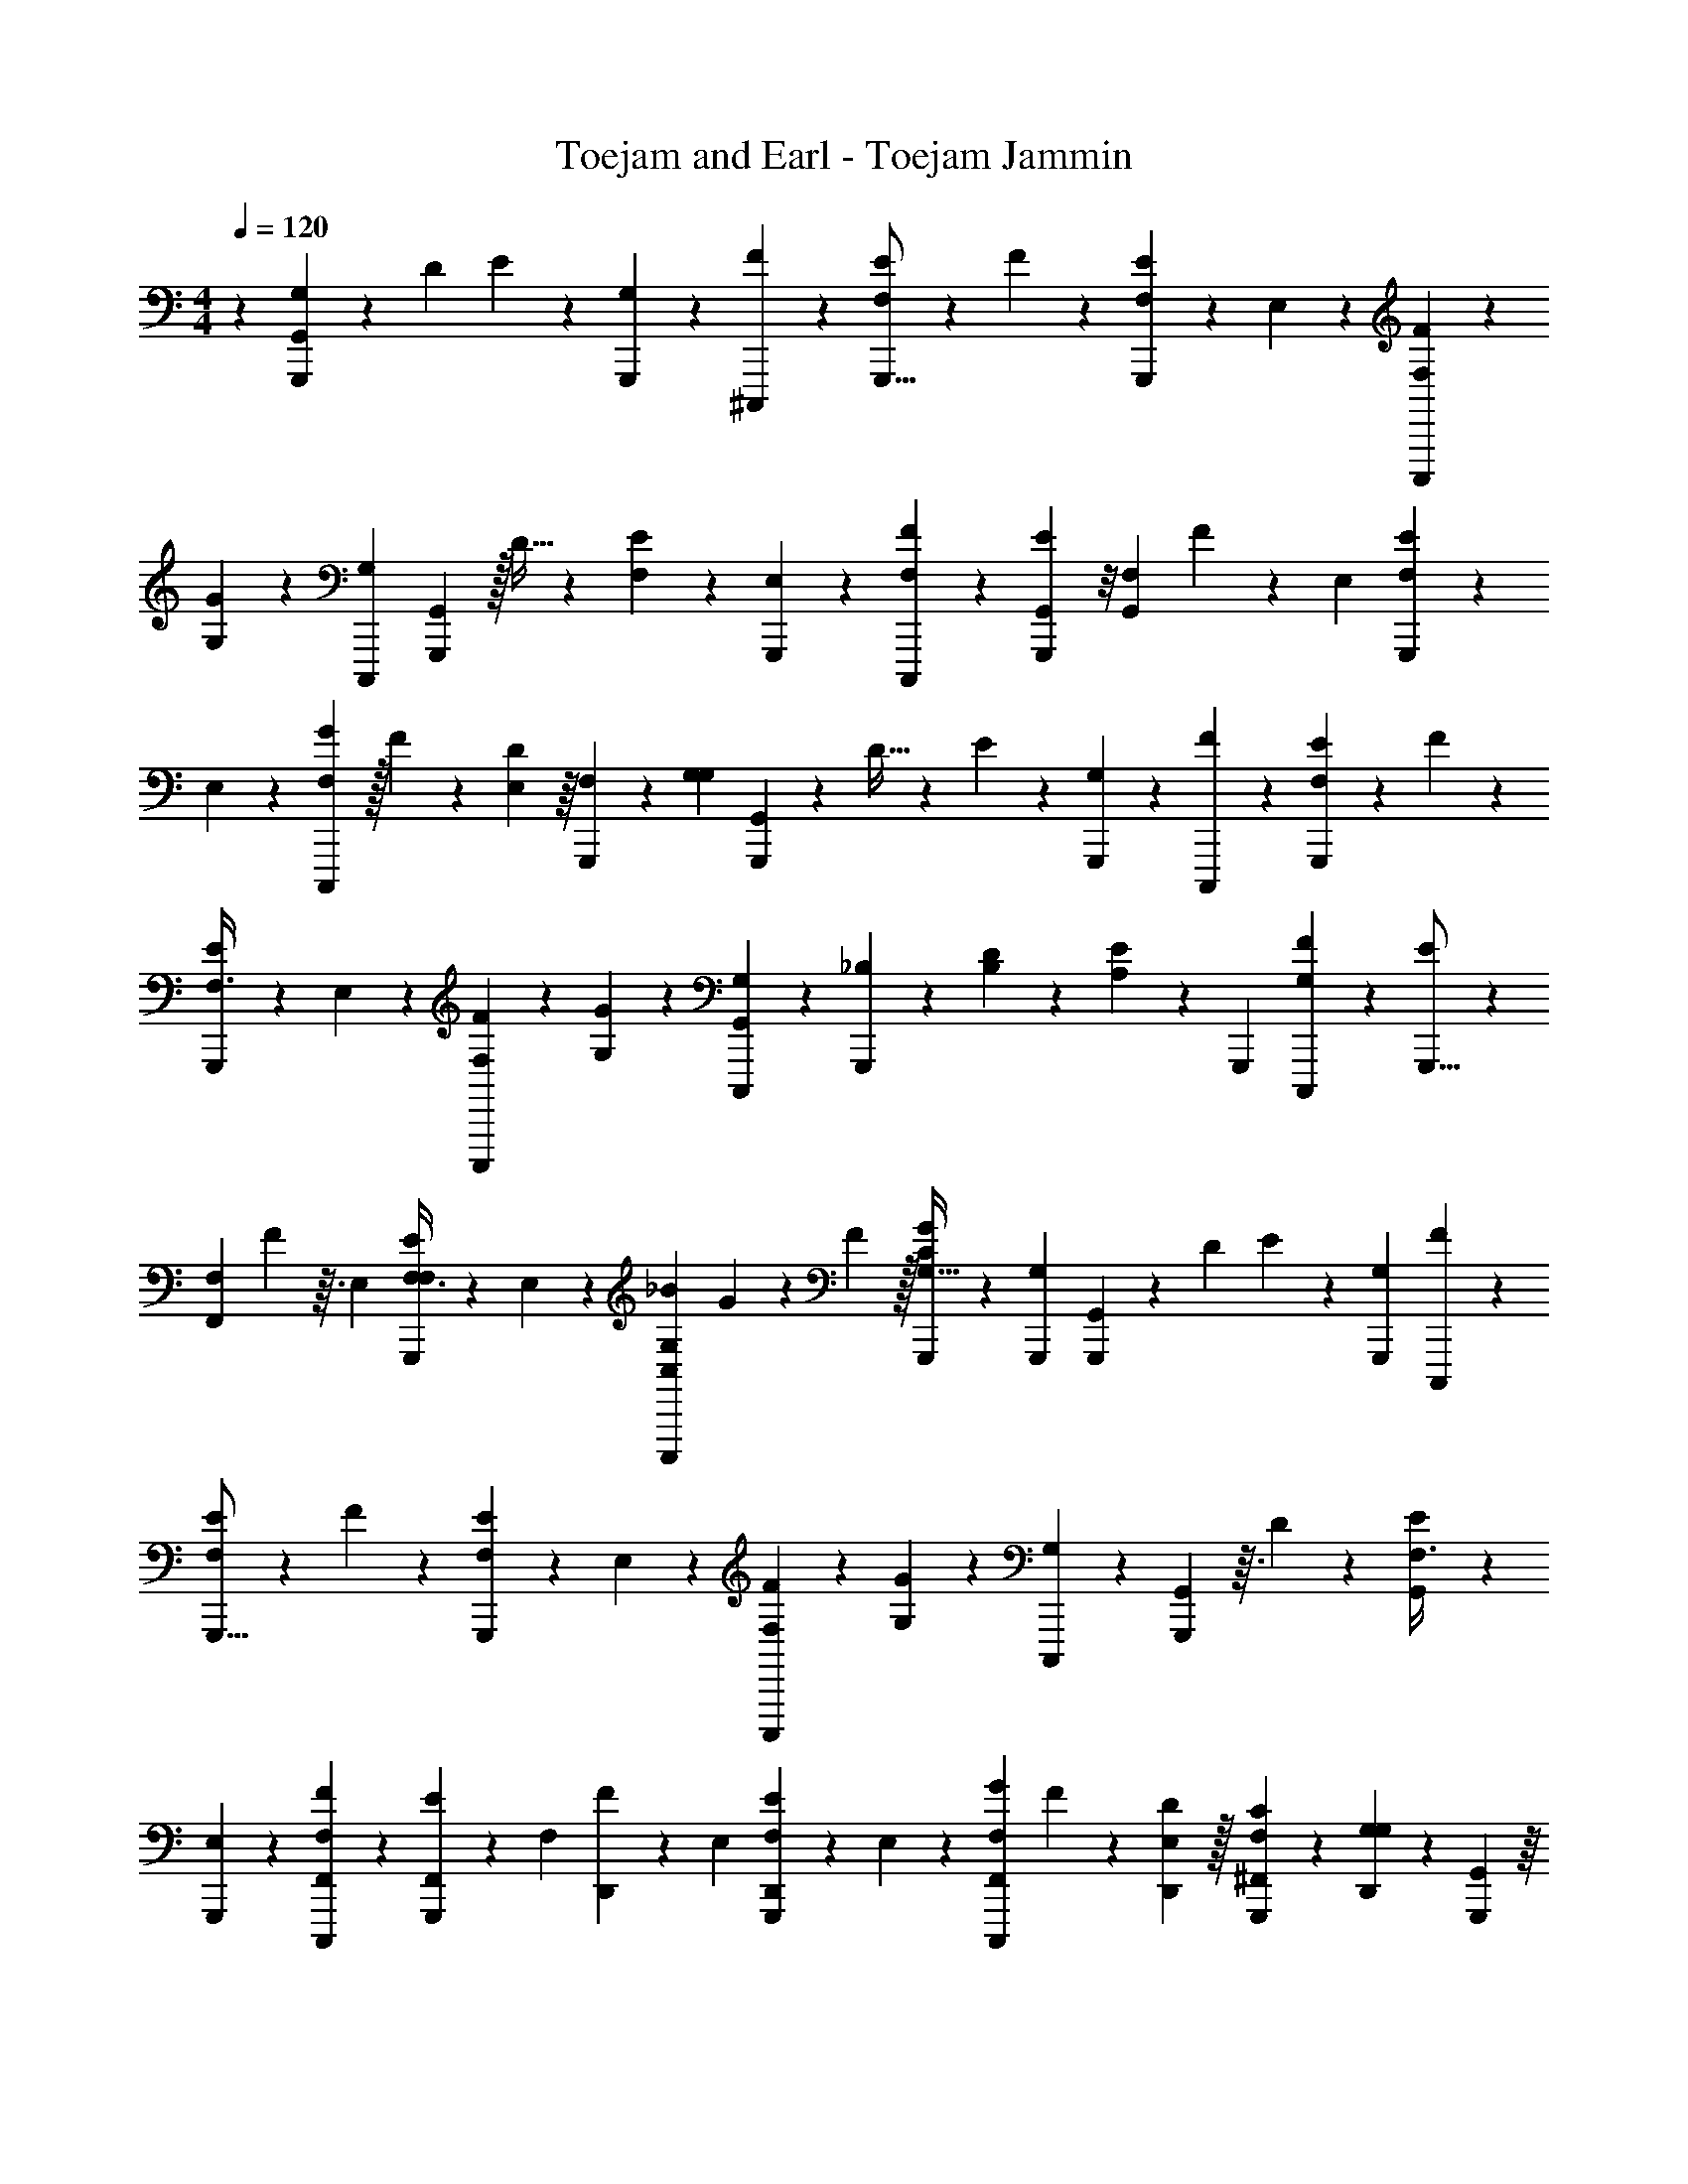 X: 1
T: Toejam and Earl - Toejam Jammin
Z: ABC Generated by Starbound Composer
L: 1/4
M: 4/4
Q: 1/4=120
K: C
z/5 [G,,2/15G,53/160G,,,29/80] z25/96 D19/96 E13/48 z23/144 [G,43/252G,,,13/63] z/28 [F19/70^C,,,31/42] z29/80 [F,11/48E13/48G,,,9/16] z49/120 F8/35 z61/168 [E/3F,49/120G,,,101/168] z7/72 E,43/252 z/28 [F,37/126F37/126C,,,23/28] z17/126 
[G,13/42G12/35] z7/24 [C,,,29/120G,29/48] [G,,,29/80G,,11/20] z/32 D5/32 z/24 [E13/48F,49/120] z23/144 [E,43/252G,,,13/63] z/28 [F37/126F,37/126C,,,27/35] z49/144 [E13/48G,,41/112G,,,29/48] z/8 [z29/120G,,19/72F,13/24] F31/120 z13/96 E,19/96 [E29/96F,49/120G,,,13/24] z37/288 
E,43/252 z/28 [G37/224F,37/126C,,,27/35] z/32 F/6 z11/168 [D/7E,39/224] z/16 [F,33/112G,,,41/112] z17/168 [z29/120G,19/72G,13/24] [G,,31/120G,,,53/160] z13/96 D5/32 z/24 E13/48 z23/144 [G,43/252G,,,5/18] z/28 [F19/70C,,,149/224] z29/80 [F,13/48E33/112G,,,29/48] z11/30 F8/35 z61/168 
[E29/96F,3/8G,,,101/168] z37/288 E,43/252 z/28 [F19/70F,37/126C,,,27/35] z11/70 [G,53/224G12/35] z35/96 [G,,13/96C,,,/6G,/3] z17/160 [_B,8/35G,,,31/120] z37/224 [D37/288B,19/96] z5/72 [A,13/48E/3] z23/144 [z13/63G,,,17/72] [F19/70G,19/70C,,,39/56] z29/80 [E33/112G,,,9/16] z17/168 
[z29/120F,13/24F,,19/24] F3/10 z3/32 E,19/96 [E23/168F,3/8F,13/24G,,,101/168] z37/126 E,43/252 z/28 [_B11/56G,61/168C,,,13/28C,4/7] G7/72 z17/126 F39/224 z/32 [G,,,11/80G11/48C33/112G,31/32] z31/120 [G,,,29/120G,55/96] [G,,8/35G,,,29/80] z37/224 D19/96 E/3 z7/72 [G,,,13/63G,17/72] [F37/126C,,,39/56] z49/144 
[F,11/48E33/112G,,,9/16] z49/120 F27/140 z67/168 [E29/96F,/3G,,,101/168] z37/288 E,43/252 z/28 [F,19/70F37/126C,,,39/56] z11/70 [G,15/56G15/56] z/3 [C,,,/6G,13/24] z3/40 [G,,3/10G,,,29/80] z3/32 D37/288 z5/72 [G,,29/96E29/96F,3/8] z37/288 
[E,43/252G,,,13/63] z/28 [F19/70F,,37/126F,37/126C,,,135/224] z29/80 [E33/112F,,41/112G,,,29/48] z17/168 [z29/120F,/3] [D,,8/35F31/120] z37/224 E,19/96 [E5/24F,/3D,,13/24G,,,13/24] z2/9 E,43/252 z/28 [G11/56F,37/126F,,9/28C,,,50/63] F5/24 z/42 [D,,39/224D39/224E,39/224] z/32 [C11/48F,37/112^F,,41/112G,,,41/112] z/6 [D,,13/96G,19/72G,29/48] z17/160 [G,,53/160G,,,53/160] z/16 
D5/32 z/24 [G,,11/168E/3] z23/63 [z13/63G,5/18G,,,5/18] [F37/126C,,,135/224] z49/144 [E13/48F,33/112G,,,29/48] z11/30 F8/35 z61/168 [F,/3E/3G,,,101/168] z7/72 E,43/252 z/28 [F,37/126F9/28C,,,135/224] z17/126 [G,53/224G12/35] z35/96 
[_B,,5/48G,55/96] z11/80 [G,,,31/120B,29/80B,/] z13/96 [D5/32B,19/96] z/24 [A,/3E/3A,/3] z7/72 [z13/63G,,,17/72] [G,19/70F9/28G,61/168C,,,135/224] z29/80 [z19/48E7/16G,,,9/16] [z29/120F,73/168F,29/48] F,63/160 [D,5/32E,5/32F97/160] z/24 [F,3/8F,49/120G,,,101/168] z/18 [D,17/126F,43/252E,43/252] z/14 [C,,,11/56G,9/28G,17/42^F,17/42] 
C,,,5/24 z/42 [C,,,/28^F/] z19/112 [C,,,/32G,,,11/80G,41/112G,29/48] z5/32 G,,,5/24 [F,5/24G,,,29/120C,,,13/24] z/30 [G,,,/32C11/70G,,17/40] z16/99 [z45/224=F5/14] D5/32 z/24 [C23/96F13/48] z55/288 [G,,,13/63=F,,41/72] [F11/56B,61/168C,,,4/7] z7/16 [G,11/48G,,7/16G,,,9/16] z49/120 =F,53/160 z25/96 
[G,23/96A,,3/8G,,,101/168] z55/288 G,,43/252 z/28 [C37/224F37/126B,,3/7C,,,89/70] z/32 D5/24 z/42 C39/224 z/32 [F11/80=B,,41/112B,41/112] z31/120 C,5/24 z/30 [C3/10G,,,29/80C,17/40F71/120] z3/32 D19/96 C/3 z7/72 [G,,,13/63B,49/144C,19/36] [G,37/126C,,,89/168] z17/126 C,,/7 z/16 [F,33/112C,41/112G,,,29/48] z17/168 
D,29/120 G,8/35 z37/224 [z19/96D,,171/224] [B,23/96G,,,13/24] z89/224 [F,37/224D37/126F37/126C,,,13/14] z/32 C,/6 z11/168 [F/7G,,39/224C39/224] z/16 [F,,33/112B,37/112] z17/168 [F,7/96D,,/6G,,5/24] z27/160 [D8/35G,,53/160G,,,53/160F29/80] z61/168 [C29/96F29/96] z37/288 [z13/63G,,,5/18F,,41/72] [F19/70B,37/126C,,,4/7] z29/80 
[G,13/48G,,33/112G,,,29/48] z11/30 F,31/120 z13/96 F,,/32 z/6 [G,29/96A,,/G,,,101/168] z75/224 [C11/56^C19/70C,,,37/126_B,,/] z13/56 [z23/112B,13/42] [G,11/48=B,,19/48] z49/120 [C,,11/120G,,,31/120C,/F11/20] z29/96 D19/96 =C29/96 z37/288 
[z13/63G,,,17/72C,41/72] [F19/70B,9/28C,,,/] z11/70 C,,39/224 z/32 [C,19/48G,19/48G,,,9/16] z29/120 [D,,53/160D,,29/80] z/16 [z19/96^F,17/32D,55/96C21/32] [z31/72G,,,101/168] [D,,17/126C,43/252] z/14 [C,,61/168C,,61/168C,,,3/7] z11/168 [C,11/28E,/B,9/14] z5/24 C,5/24 z/30 [G,,53/160G,,29/80G,,,29/80] z25/96 
[C3/8F107/168] z/18 [D43/252G,,,13/63F,,11/18] z/28 [C37/126C,,,/] z17/126 [z23/112B,15/56] [G,37/112G,,17/32G,,,9/16] z11/168 G,,/6 z3/40 [C3/10F3/10] z7/24 [F23/96D29/96A,,95/168G,,,101/168] z89/224 [C,,,19/70C37/126F17/42_B,,13/28] z11/70 [z23/112B,13/42] [G,33/112=B,,/] z17/168 
C,,29/120 [E,/32C,53/160G,,,29/80] z29/80 [z19/96G,67/224] E,49/120 z/45 [C,,43/252G,,,13/63C,41/72] z/28 [D,9/28C,,,/] z3/28 [C,,39/224G,12/35] z/32 [C,41/112G,,,29/48] z5/168 [D,29/120D,3/8] G,,27/140 z45/224 [z19/96G,67/224D,,179/224] [^C,3/8G,,,13/24] z/18 G,,13/63 [=F,37/224=C,61/168C,,,19/21] z/32 
C,/6 z11/168 [G,,39/224_B,,73/168] z/32 F,,37/112 z/28 [z5/168C,,,37/224] D,,/6 z3/40 [G,,31/120G,,3/10G,,,53/160] z/3 [F23/96C13/48] z55/288 [D13/63G,,,5/18F,,43/90] [F37/224C19/70C,,,4/7] z59/224 [B,39/224F39/224] z/32 [G,3/16G,,17/32G,,,29/48] z5/24 G,,5/24 z/30 C3/10 z3/32 [z19/96D75/224] 
[C29/96A,,101/168G,,,101/168] z37/288 [B,13/63F13/63] [C,,,5/21G,9/28B,,13/28] z4/21 [G,,39/224E,39/224] z/32 [G,11/48=B,,/] z/6 C,,5/24 z/30 [G,,,31/120C,3/10C3/10] z13/96 [^C5/32F7/16] z/24 =C49/120 z/45 [B,13/63G,,,17/72C,19/36] [C61/168C,,,/F31/42] z11/168 [C,,/7^C12/35] z/16 [C,13/48G,,,9/16] z/8 
B,5/24 z/30 [=C31/120C53/160] z13/96 [D,,5/32^C75/224] z/24 [C49/120E,,13/24G,,,101/168] z/45 [z13/63B,89/288] [G,/32D19/70F,,17/42C,,,149/224] z89/224 [F23/112F,15/56] [z/32G,,33/112^F,,7/16] C,,,/32 z/6 C,,,/6 C,,,5/24 [G,,/8G,/3G,,,35/96] z13/48 D3/16 E9/32 z27/160 [G,11/70G,,,27/140] z/28 [F23/84C,,,41/56] z35/96 
[F,7/32E25/96G,,,9/16] z5/12 F19/84 z5/14 [E11/32F,5/12G,,,17/28] z17/160 E,11/70 z/28 [F,43/140F43/140C,,,209/252] z2/15 [G,7/24G/3] z17/56 [C,,,5/21G,135/224] [G,,,35/96G,,5/9] z/32 D23/144 z/36 [E9/32F,5/12] z27/160 
[E,11/70G,,,27/140] z/28 [F43/140F,43/140C,,,65/84] z53/160 [E25/96G,,81/224G,,,19/32] z23/168 [z5/21G,,19/70F,89/168] F11/42 z15/112 E,3/16 [E5/16F,5/12G,,,13/24] z11/80 E,11/70 z/28 [G19/112F,43/140C,,,65/84] z/32 F5/32 z/12 [D/8E,/6] z7/96 [F,29/96G,,,81/224] z2/21 [z5/21G,19/70G,89/168] [G,,11/42G,,,/3] z15/112 
D23/144 z/36 E9/32 z27/160 [G,11/70G,,,31/120] z/28 [F23/84C,,,75/112] z35/96 [F,25/96E29/96G,,,19/32] z3/8 F19/84 z5/14 [E5/16F,3/8G,,,17/28] z11/80 E,11/70 z/28 [F23/84F,43/140C,,,65/84] z/6 [G,11/48G/3] z41/112 
[G,,15/112C,,,37/224G,9/28] z5/48 [B,19/84G,,,11/42] z19/112 [D11/80B,3/16] z/20 [A,9/32E11/32] z27/160 [z27/140G,,,8/35] [F23/84G,23/84C,,,157/224] z35/96 [E29/96G,,,9/16] z2/21 [z5/21F,89/168=F,,50/63] F7/24 z5/48 E,3/16 [E/7F,3/8F,13/24G,,,17/28] z43/140 E,11/70 z/28 [B45/224G,5/14C,,,13/28C,95/168] 
G17/160 z2/15 F/6 z/32 [G,,,13/96G7/32=C29/96G,31/32] z11/42 [G,,,5/21G,4/7] [G,,19/84G,,,35/96] z19/112 D3/16 E11/32 z17/160 [G,,,27/140G,8/35] [F43/140C,,,157/224] z53/160 [F,7/32E29/96G,,,9/16] z5/12 F4/21 z11/28 
[E5/16F,11/32G,,,17/28] z11/80 E,11/70 z/28 [F,23/84F43/140C,,,157/224] z/6 [G,25/96G25/96] z75/224 [C,,,37/224G,89/168] z7/96 [G,,7/24G,,,35/96] z5/48 D11/80 z/20 [G,,5/16E5/16F,3/8] z11/80 [E,11/70G,,,27/140] z/28 [F23/84F,,43/140F,43/140C,,,17/28] z35/96 [E29/96F,,81/224G,,,19/32] z2/21 
[z5/21F,9/28] [D,,19/84F11/42] z19/112 E,3/16 [E5/24F,11/32D,,13/24G,,,13/24] z29/120 E,11/70 z/28 [G45/224F,43/140F,,83/252C,,,113/140] F19/96 z/24 [D,,/6D/6E,/6] z/32 [C7/32F,73/224^F,,81/224G,,,81/224] z5/28 [D,,15/112G,19/70G,135/224] z5/48 [G,,/3G,,,/3] z/16 D23/144 z/36 [G,,/12E11/32] z11/30 [z27/140G,31/120G,,,31/120] [F43/140C,,,17/28] z53/160 
[E25/96F,29/96G,,,19/32] z3/8 F19/84 z5/14 [F,11/32E11/32G,,,17/28] z17/160 E,11/70 z/28 [F,43/140F83/252C,,,17/28] z2/15 [G,11/48G/3] z41/112 [_B,,23/224G,4/7] z13/96 [G,,,11/42B,35/96B,/] z15/112 [D23/144B,3/16] z/36 [A,11/32E11/32A,11/32] z17/160 
[z27/140G,,,8/35] [G,23/84F83/252G,5/14C,,,17/28] z35/96 [z89/224E41/96G,,,9/16] [z5/21F,3/7F,135/224] F,19/48 [D,23/144E,23/144F29/48] z/36 [F,3/8F,5/12G,,,17/28] z3/40 [D,2/15F,11/70E,11/70] z5/84 [C,,,45/224G,83/252G,67/168^F,67/168] C,,,19/96 z/24 [C,,,/42^F/] z39/224 [C,,,/32G,,,13/96G,81/224G,19/32] z23/144 G,,,13/63 [F,11/56G,,,5/21C,,,89/168] z/24 [G,,,/32C/6G,,41/96] z25/157 
[z23/112=F23/63] D23/144 z/36 [C/4F9/32] z/5 [G,,,27/140=F,,11/20] [F45/224B,5/14C,,,95/168] z7/16 [G,7/32G,,41/96G,,,9/16] z5/12 =F,/3 z/4 [G,/4A,,3/8G,,,17/28] z/5 G,,11/70 z/28 [C19/112F43/140B,,37/84C,,,107/84] z/32 D19/96 z/24 C/6 z/32 
[F13/96=B,,81/224B,81/224] z11/42 C,11/56 z/24 [C7/24G,,,35/96C,41/96F7/12] z5/48 D3/16 C11/32 z17/160 [G,,,27/140B,53/160C,47/90] [G,43/140C,,,15/28] z2/15 C,,/8 z7/96 [F,29/96C,81/224G,,,19/32] z2/21 D,5/21 G,19/84 z19/112 [z3/16D,,37/48] [B,/4G,,,13/24] z11/28 
[F,19/112D43/140F43/140C,,,79/84] z/32 C,5/32 z/12 [F/8G,,/6C/6] z7/96 [F,,29/96B,73/224] z2/21 [F,/14D,,37/224G,,11/56] z/6 [D19/84G,,/3G,,,/3F35/96] z5/14 [C5/16F5/16] z11/80 [z27/140G,,,31/120F,,11/20] [F23/84B,43/140C,,,95/168] z35/96 [G,25/96G,,29/96G,,,19/32] z3/8 F,11/42 z15/112 
F,,/32 z5/32 [G,5/16A,,/G,,,17/28] z37/112 [C45/224^C23/84C,,,43/140_B,,/] z23/96 [z19/96B,7/24] [G,7/32=B,,89/224] z5/12 [C,,/12G,,,11/42C,/F5/9] z5/16 D3/16 =C5/16 z11/80 [z27/140G,,,8/35C,11/20] [F23/84B,83/252C,,,/] z/6 C,,/6 z/32 [C,89/224G,89/224G,,,9/16] z5/21 
[D,,/3D,,35/96] z/16 [z3/16^F,17/32D,9/16C95/144] [z9/20G,,,17/28] [D,,2/15C,11/70] z5/84 [C,,5/14C,,5/14C,,,37/84] z/12 [C,7/18E,/B,5/8] z13/63 C,11/56 z/24 [G,,/3G,,35/96G,,,35/96] z/4 [C3/8F9/14] z3/40 [D11/70G,,,27/140F,,71/120] z/28 [C43/140C,,,/] z2/15 
[z19/96B,25/96] [G,73/224G,,17/32G,,,9/16] z/14 G,,37/224 z7/96 [C7/24F7/24] z7/24 [F/4D5/16A,,7/12G,,,17/28] z11/28 [C,,,23/84C43/140F67/168_B,,13/28] z/6 [z19/96B,7/24] [G,29/96=B,,/] z2/21 C,,5/21 [E,/32C,/3G,,,35/96] z35/96 [z3/16G,33/112] E,5/12 z/30 
[C,,11/70G,,,27/140C,11/20] z/28 [D,83/252C,,,/] z/9 [C,,/6G,/3] z/32 [C,81/224G,,,19/32] z/28 [D,5/21D,61/168] G,,4/21 z23/112 [z3/16G,33/112D,,89/112] [^C,3/8G,,,13/24] z3/40 G,,27/140 [=F,19/112=C,5/14C,,,151/168] z/32 C,5/32 z/12 [G,,/6_B,,5/12] z/32 F,,73/224 z/28 [z/28C,,,19/112] D,,37/224 z7/96 [G,,11/42G,,7/24G,,,/3] z9/28 
[F/4C9/32] z/5 [D27/140G,,,31/120F,,7/15] [F19/112C23/84C,,,95/168] z13/48 [B,/6F/6] z/32 [G,55/288G,,17/32G,,,19/32] z13/63 G,,11/56 z/24 C7/24 z5/48 [z3/16D37/112] [C5/16A,,17/28G,,,17/28] z11/80 [B,27/140F27/140] [C,,,13/56G,83/252B,,13/28] z5/24 [G,,/6E,/6] z/32 [G,7/32=B,,/] z5/28 
C,,11/56 z/24 [G,,,11/42C,7/24C7/24] z15/112 [^C23/144F7/16] z/36 =C5/12 z/30 [B,27/140G,,,8/35C,47/90] [C5/14C,,,/F41/56] z/12 [C,,/8^C/3] z7/96 [C,25/96G,,,9/16] z23/168 B,11/56 z/24 [=C11/42C/3] z15/112 [D,,23/144^C37/112] z/36 [C5/12E,,13/24G,,,17/28] z/30 [z27/140B,3/10] [G,/32D23/84F,,67/168C,,,75/112] z133/325 
[F19/96F,25/96] [z/32G,,29/96^F,,41/96] C,,,/32 z5/32 C,,,5/28 C,,,11/56 [G,,/32G,,,/32] z97/96 G,/6 z2/3 F,2/9 z F,29/72 z/24 
E,/6 z/42 F,13/42 z/8 G,29/96 z17/32 G,,23/40 z13/10 G,,5/14 z/28 G,,23/84 z59/24 
G,,15/56 z65/84 G,/6 z2/3 F,/4 z35/36 F,107/288 z7/96 E,/6 z/42 F,13/42 z/8 
G,23/96 z81/224 G,,31/224 z529/224 =F,,113/140 z/45 F,19/36 z3/28 
C,4/7 z/14 =C7/24 z/3 G,,13/56 z17/21 G,19/84 z17/28 F,2/9 z 
F,49/144 z5/48 E,/6 z/42 F,15/56 z/6 G,13/48 z9/16 G,,17/56 z37/126 G,,89/288 z73/224 F,,13/42 z/3 F,,5/14 z15/56 
D,,13/56 z23/63 D,,19/36 z3/28 F,,12/35 z11/120 D,,/6 z/24 ^F,,5/14 z/28 D,,31/224 z3/32 G,,/3 z19/72 G,,5/72 z3/8 G,11/42 z4/7 
F,7/24 z67/72 F,49/144 z5/48 E,/6 z/42 F,13/42 z/8 G,23/96 z81/224 _B,,3/28 z/8 B,/ z7/72 A,49/144 z33/112 
G,23/63 z169/252 F,37/84 z19/96 D,27/160 z/45 F,107/288 z7/96 D,/8 z11/168 G,11/28 z/4 G,5/14 z15/56 G,,7/16 z29/48 
=F,,5/9 z5/18 G,,3/7 z50/63 A,,107/288 z59/224 B,,73/168 z5/24 =B,,5/14 z15/56 C,7/16 z29/48 
C,8/15 z11/120 C,,23/168 z/14 C,5/14 z/28 D,13/56 z13/32 D,,73/96 z11/168 F,39/224 z/32 C,23/144 z5/72 G,,/6 z/24 F,,7/24 z17/168 D,,19/112 z/16 G,,/3 z17/24 
F,,5/9 z5/18 G,,7/24 z71/96 F,,/32 z23/144 A,,/ z17/126 _B,,/ z/7 =B,,11/28 z13/56 C,/ z13/24 
C,5/9 z5/72 C,,/6 z/24 C,11/28 z13/56 D,,3/8 z/32 D,9/16 z7/96 D,,/8 z11/168 C,,23/63 z5/72 C,49/120 z17/40 G,,3/8 z2/3 
F,,7/12 z/4 G,,17/32 z199/288 A,,41/72 z11/168 _B,,10/21 z/6 =B,,/ z/8 C,/3 z17/24 
C,5/9 z5/72 C,,/6 z/24 C,5/14 z/28 D,13/56 z13/32 D,,77/96 z/42 F,39/224 z/32 C,23/144 z5/72 G,,/6 z/24 F,,/3 z5/84 D,,19/112 z/16 G,,15/56 z65/84 
F,,11/24 z3/8 G,,17/32 z199/288 A,,11/18 z/42 _B,,10/21 z/6 =B,,/ z/8 C,17/56 z31/42 
C,8/15 z11/120 C,,23/168 z/14 C,/4 z25/32 D,,27/160 z/45 E,,19/36 z3/28 F,,11/28 z/4 ^F,,3/7 z37/224 [G,,37/288G,75/224G,,,35/96] z5/18 
D/5 E31/120 z/6 [G,/6G,,,5/24] z/24 [F25/96C,,,35/48] z35/96 [F,29/120E19/72G,,,55/96] z63/160 F23/96 z11/30 [E53/160F,63/160G,,,71/120] z3/32 E,/6 z/24 [F,7/24F7/24C,,,5/6] z/8 [G,5/16G11/32] z33/112 
[C,,,53/224G,101/168] [G,,,35/96G,,55/96] z/24 D/6 z/30 [E31/120F,63/160] z/6 [E,/6G,,,5/24] z/24 [F7/24F,7/24C,,,73/96] z/3 [E19/72G,,3/8G,,,29/48] z17/126 [z53/224G,,15/56F,15/28] F59/224 z/7 E,/5 [E3/10F,63/160G,,,47/90] z/8 E,/6 z/24 [G/6F,7/24C,,,73/96] z/32 
F27/160 z/20 [D/7E,5/28] z11/168 [F,7/24G,,,3/8] z3/28 [z53/224G,15/56G,15/28] [G,,59/224G,,,75/224] z/7 D/6 z/30 E31/120 z/6 [G,/6G,,,15/56] z/24 [F25/96C,,,2/3] z35/96 [F,19/72E7/24G,,,29/48] z107/288 F23/96 z11/30 
[E3/10F,29/80G,,,71/120] z/8 E,/6 z/24 [F25/96F,7/24C,,,73/96] z5/32 [G,/4G11/32] z5/14 [G,,/7C,,,39/224G,12/35] z3/32 [B,23/96G,,,59/224] z/6 [D/8B,/5] z3/40 [A,31/120E53/160] z/6 [z5/24G,,,13/56] [F25/96G,25/96C,,,67/96] z35/96 [E7/24G,,,55/96] z3/28 
[z53/224F,15/28=F,,17/21] F67/224 z3/28 E,/5 [E2/15F,29/80F,47/90G,,,71/120] z7/24 E,/6 z/24 [B19/96G,11/30C,,,11/24C,47/84] G3/32 z/8 F5/28 z5/168 [G,,,13/96G29/120C7/24G,163/168] z59/224 [G,,,53/224G,4/7] [G,,23/96G,,,35/96] z/6 D/5 E53/160 z3/32 [G,,,5/24G,13/56] [F7/24C,,,67/96] z/3 
[F,29/120E7/24G,,,55/96] z63/160 F19/96 z49/120 [E3/10F,53/160G,,,71/120] z/8 E,/6 z/24 [F,25/96F7/24C,,,67/96] z5/32 [G,9/32G9/32] z73/224 [C,,,39/224G,15/28] z/16 [G,,67/224G,,,35/96] z3/28 D/8 z3/40 [G,,3/10E3/10F,29/80] z/8 
[E,/6G,,,5/24] z/24 [F25/96F,,7/24F,7/24C,,,25/42] z35/96 [E7/24F,,3/8G,,,29/48] z3/28 [z53/224F,12/35] [D,,23/96F59/224] z/6 E,/5 [E27/140F,53/160D,,47/90G,,,47/90] z13/56 E,/6 z/24 [G19/96F,7/24F,,/3C,,,19/24] F55/288 z/36 [D,,5/28D5/28E,5/28] z5/168 [C29/120F,/3^F,,3/8G,,,3/8] z11/70 [D,,/7G,15/56G,101/168] z3/32 [G,,75/224G,,,75/224] z/14 
D/6 z/30 [G,,/20E53/160] z3/8 [z5/24G,15/56G,,,15/56] [F7/24C,,,25/42] z/3 [E19/72F,7/24G,,,29/48] z107/288 F23/96 z11/30 [F,53/160E53/160G,,,71/120] z3/32 E,/6 z/24 [F,7/24F/3C,,,25/42] z/8 [G,/4G11/32] z5/14 
[_B,,17/168G,4/7] z13/96 [G,,,59/224B,35/96B,/] z/7 [D/6B,/5] z/30 [A,3/10A,53/160E53/160] z/8 [z5/24G,,,13/56] [G,25/96F/3G,11/30C,,,25/42] z35/96 [z67/168E73/168G,,,55/96] [z53/224F,73/168F,101/168] F,13/32 [D,/6E,/6F19/32] z/30 [F,29/80F,63/160G,,,71/120] z/16 [D,/8F,/6E,/6] z/12 [C,,,19/96G,/3G,7/18^F,7/18] 
C,,,55/288 z/36 [C,,,/24^F/] z/6 [C,,,/24G,,,13/96G,3/8G,29/48] z/6 G,,,4/21 [F,23/112G,,,53/224C,,,15/28] z/32 [G,,,/32C5/32G,,7/16] z/6 [z5/24=F3/8] D/6 z/30 [C8/35F31/120] z11/56 [G,,,5/24=F,,23/40] [F19/96B,11/30C,,,47/84] z41/96 [G,29/120G,,73/168G,,,55/96] z63/160 =F,75/224 z19/70 
[G,8/35A,,29/80G,,,71/120] z11/56 G,,/6 z/24 [C/6F7/24B,,5/12C,,,121/96] z/32 D55/288 z/36 C5/28 z5/168 [F13/96=B,,3/8B,3/8] z59/224 C,23/112 z/32 [C67/224G,,,35/96C,7/16F97/160] z3/28 D/5 C53/160 z3/32 [G,,,5/24B,/3C,13/24] [G,7/24C,,,11/21] z/8 C,,/7 z11/168 [F,7/24C,3/8G,,,29/48] z3/28 
D,53/224 G,23/96 z/6 [z/5D,,3/4] [B,8/35G,,,47/90] z17/42 [F,/6D7/24F7/24C,,,11/12] z/32 C,27/160 z/20 [F/7G,,5/28C5/28] z11/168 [F,,7/24B,/3] z3/28 [F,/14D,,39/224G,,23/112] z37/224 [D23/96G,,75/224G,,,75/224F35/96] z11/30 [C3/10F3/10] z/8 [z5/24G,,,15/56F,,23/40] [F25/96B,7/24C,,,47/84] z35/96 
[G,19/72G,,7/24G,,,29/48] z107/288 F,59/224 z/7 F,,/32 z27/160 [G,3/10A,,/G,,,71/120] z/3 [C19/96^C25/96C,,,7/24_B,,/] z7/32 [z5/24B,5/16] [G,29/120=B,,67/168] z63/160 [C,,17/160G,,,59/224C,/F55/96] z3/10 D/5 =C3/10 z/8 
[z5/24G,,,13/56C,23/40] [F25/96B,/3C,,,/] z5/32 C,,5/28 z5/168 [C,67/168G,67/168G,,,55/96] z53/224 [D,,75/224D,,35/96] z/14 [z/5^F,17/32D,9/16C2/3] [z17/40G,,,71/120] [D,,/8C,/6] z/12 [C,,11/30C,,11/30C,,,5/12] z/20 [C,5/12E,/B,9/14] z4/21 C,23/112 z/32 [G,,75/224G,,35/96G,,,35/96] z19/70 
[C29/80F19/30] z/16 [D/6G,,,5/24F,,43/72] z/24 [C7/24C,,,/] z/8 [z5/24B,9/32] [G,/3G,,13/24G,,,55/96] z11/168 G,,39/224 z/16 [C67/224F67/224] z43/140 [F8/35D3/10A,,11/20G,,,71/120] z17/42 [C,,,25/96C7/24F7/18_B,,11/24] z5/32 [z5/24B,5/16] [G,7/24=B,,/] z3/28 
C,,53/224 [E,/32C,75/224G,,,35/96] z3/8 [z/5G,7/24] E,63/160 z/32 [C,,/6G,,,5/24C,23/40] z/24 [D,/3C,,,/] z/12 [C,,5/28G,11/32] z5/168 [C,3/8G,,,29/48] z/42 [D,53/224D,23/63] G,,19/96 z5/24 [z/5G,7/24D,,19/24] [^C,29/80G,,,47/90] z/16 G,,5/24 [=F,/6=C,11/30C,,,8/9] z/32 
C,27/160 z/20 [G,,5/28_B,,9/20] z5/168 F,,/3 z/24 [z/42C,,,/6] D,,39/224 z/16 [G,,59/224G,,67/224G,,,75/224] z12/35 [F8/35C31/120] z11/56 [D5/24G,,,15/56F,,15/32] [F/6C25/96C,,,47/84] z/4 [B,5/28F5/28] z5/168 [G,5/24G,,13/24G,,,29/48] z4/21 G,,23/112 z/32 C67/224 z3/28 [z/5D/3] 
[C3/10A,,71/120G,,,71/120] z/8 [B,5/24F5/24] [C,,,11/48G,/3B,,11/24] z3/16 [G,,5/28E,5/28] z5/168 [G,29/120=B,,/] z11/70 C,,23/112 z/32 [G,,,59/224C,67/224C67/224] z/7 [^C/6F3/7] z/30 =C63/160 z/32 [B,5/24G,,,13/56C,13/24] [C11/30C,,,/F35/48] z/20 [C,,/7^C11/32] z11/168 [C,19/72G,,,55/96] z17/126 
B,23/112 z/32 [=C59/224C75/224] z/7 [D,,/6^C/3] z/30 [C63/160E,,47/90G,,,71/120] z/32 [z5/24B,17/56] [G,/32D25/96F,,7/18C,,,2/3] z37/96 [F5/24F,9/32] [z/24G,,7/24^F,,73/168] C,,,/32 z27/160 C,,,11/70 C,,,23/112 [G,,11/80G,37/112G,,,41/112] z31/120 D5/24 E11/42 z37/224 [G,5/32G,,,19/96] z/24 [F13/48C,,,71/96] z41/112 
[F,5/21E19/70G,,,4/7] z19/48 F11/48 z3/8 [E/3F,19/48G,,,7/12] z3/32 E,5/32 z/24 [F,29/96F29/96C,,,5/6] z37/288 [G,89/288G49/144] z29/96 [C,,,11/48G,25/42] [G,,,41/112G,,9/16] z5/168 D/6 z/24 [E11/42F,19/48] z37/224 
[E,5/32G,,,19/96] z/24 [F29/96F,29/96C,,,37/48] z75/224 [E19/70G,,61/168G,,,135/224] z2/15 [z11/48G,,25/96F,11/21] F13/48 z/8 E,5/24 [E7/24F,19/48G,,,8/15] z13/96 E,5/32 z/24 [G/6F,29/96C,,,37/48] z/24 F/6 z/18 [D17/126E,43/252] z/14 [F,37/126G,,,61/168] z/9 [z11/48G,25/96G,11/21] [G,,13/48G,,,37/112] z/8 
D/6 z/24 E11/42 
